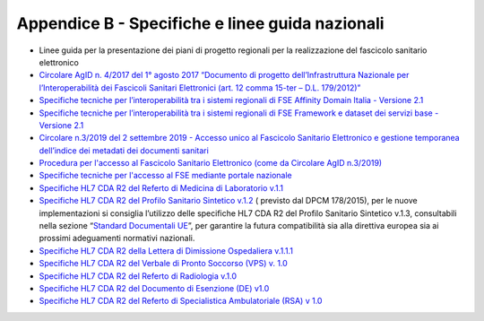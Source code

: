 Appendice B - Specifiche e linee guida nazionali
============================

-  Linee guida per la presentazione dei piani di progetto regionali per
   la realizzazione del fascicolo sanitario elettronico

-  `Circolare AgID n. 4/2017 del 1° agosto 2017 “Documento di progetto
   dell’Infrastruttura Nazionale per l’Interoperabilità dei Fascicoli
   Sanitari Elettronici (art. 12 comma 15-ter – D.L.
   179/2012)” <https://www.fascicolosanitario.gov.it/sites/default/files/public/media/04%20-%20AGID%20CIRC%20n.%2004%20-%2001%20ago%202017_0.pdf>`__

-  `Specifiche tecniche per l’interoperabilità tra i sistemi regionali
   di FSE Affinity Domain Italia - Versione
   2.1 <https://www.fascicolosanitario.gov.it/sites/default/files/public/media/Specifiche%20tecniche%20per%20l%E2%80%99interoperabilit%C3%A0_AffinityDomainItalia_Versione%202.1.pdf>`__

-  `Specifiche tecniche per l’interoperabilità tra i sistemi regionali
   di FSE Framework e dataset dei servizi base -Versione
   2.1 <https://www.fascicolosanitario.gov.it/sites/default/files/public/media/Specifiche%20tecniche%20per%20l%E2%80%99interoperabilit%C3%A0_FrameworkDataset_Versione%202.1.pdf>`__

-  `Circolare n.3/2019 del 2 settembre 2019 - Accesso unico al Fascicolo
   Sanitario Elettronico e gestione temporanea dell’indice dei metadati
   dei documenti
   sanitari <https://www.fascicolosanitario.gov.it/sites/default/files/public/media/03%20-%20AGID%20CIRC%20n.%2003%20-%2002%20sett%202019.pdf>`__

-  `Procedura per l'accesso al Fascicolo Sanitario Elettronico (come da
   Circolare AgID
   n.3/2019) <https://www.fascicolosanitario.gov.it/sites/default/files/public/media/procedura_per_laccesso_al_fascicolo_sanitario_elettronico.pdf>`__

-  `Specifiche tecniche per l'accesso al FSE mediante portale
   nazionale <https://www.fascicolosanitario.gov.it/sites/default/files/public/media/INI%20-%20Federazione%20ver1-2.zip>`__

-  `Specifiche HL7 CDA R2 del Referto di Medicina di Laboratorio
   v.1.1 <https://www.fascicolosanitario.gov.it/sites/default/files/public/media/Specifiche%20HL7%20CDA%20R2_RefertoMedicinaLab-v1.1-S.pdf>`__

-  `Specifiche HL7 CDA R2 del Profilo Sanitario Sintetico
   v.1.2 <https://www.fascicolosanitario.gov.it/sites/default/files/public/media/Specifiche%20HL7%20CDA%20R2_%20Profilo%20Sanitario%20Sintetico-v1.2-S.pdf>`__
   ( previsto dal DPCM 178/2015), per le nuove implementazioni si
   consiglia l’utilizzo delle specifiche HL7 CDA R2 del Profilo
   Sanitario Sintetico v.1.3, consultabili nella sezione “\ `Standard
   Documentali
   UE <https://www.fascicolosanitario.gov.it/standard-documentali-ue>`__\ ”,
   per garantire la futura compatibilità sia alla direttiva europea sia
   ai prossimi adeguamenti normativi nazionali.

-  `Specifiche HL7 CDA R2 della Lettera di Dimissione Ospedaliera
   v.1.1.1 <https://www.fascicolosanitario.gov.it/sites/default/files/public/media/HL7IT-IG_CDA2_LDO-v1.1.1-S.pdf>`__

-  `Specifiche HL7 CDA R2 del Verbale di Pronto Soccorso (VPS) v.
   1.0 <https://www.fascicolosanitario.gov.it/sites/default/files/public/media/HL7IT-IG_CDA2_VPS-v1.0-S%20%281%29.pdf>`__

-  `Specifiche HL7 CDA R2 del Referto di Radiologia
   v.1.0 <https://www.fascicolosanitario.gov.it/sites/default/files/public/media/Specifiche%20HL7%20CDA%20R2%20del%20Referto%20di%20Radiologia%20v.1.0.pdf>`__

-  `Specifiche HL7 CDA R2 del Documento di Esenzione (DE)
   v1.0 <https://www.fascicolosanitario.gov.it/sites/default/files/public/media/HL7IT-IG_CDA2_DE-v1.0-S.pdf>`__

-  `Specifiche HL7 CDA R2 del Referto di Specialistica Ambulatoriale
   (RSA) v
   1.0 <https://www.fascicolosanitario.gov.it/sites/default/files/public/media/HL7IT-IG_CDA2_RSA-v1.0_S.pdf>`__